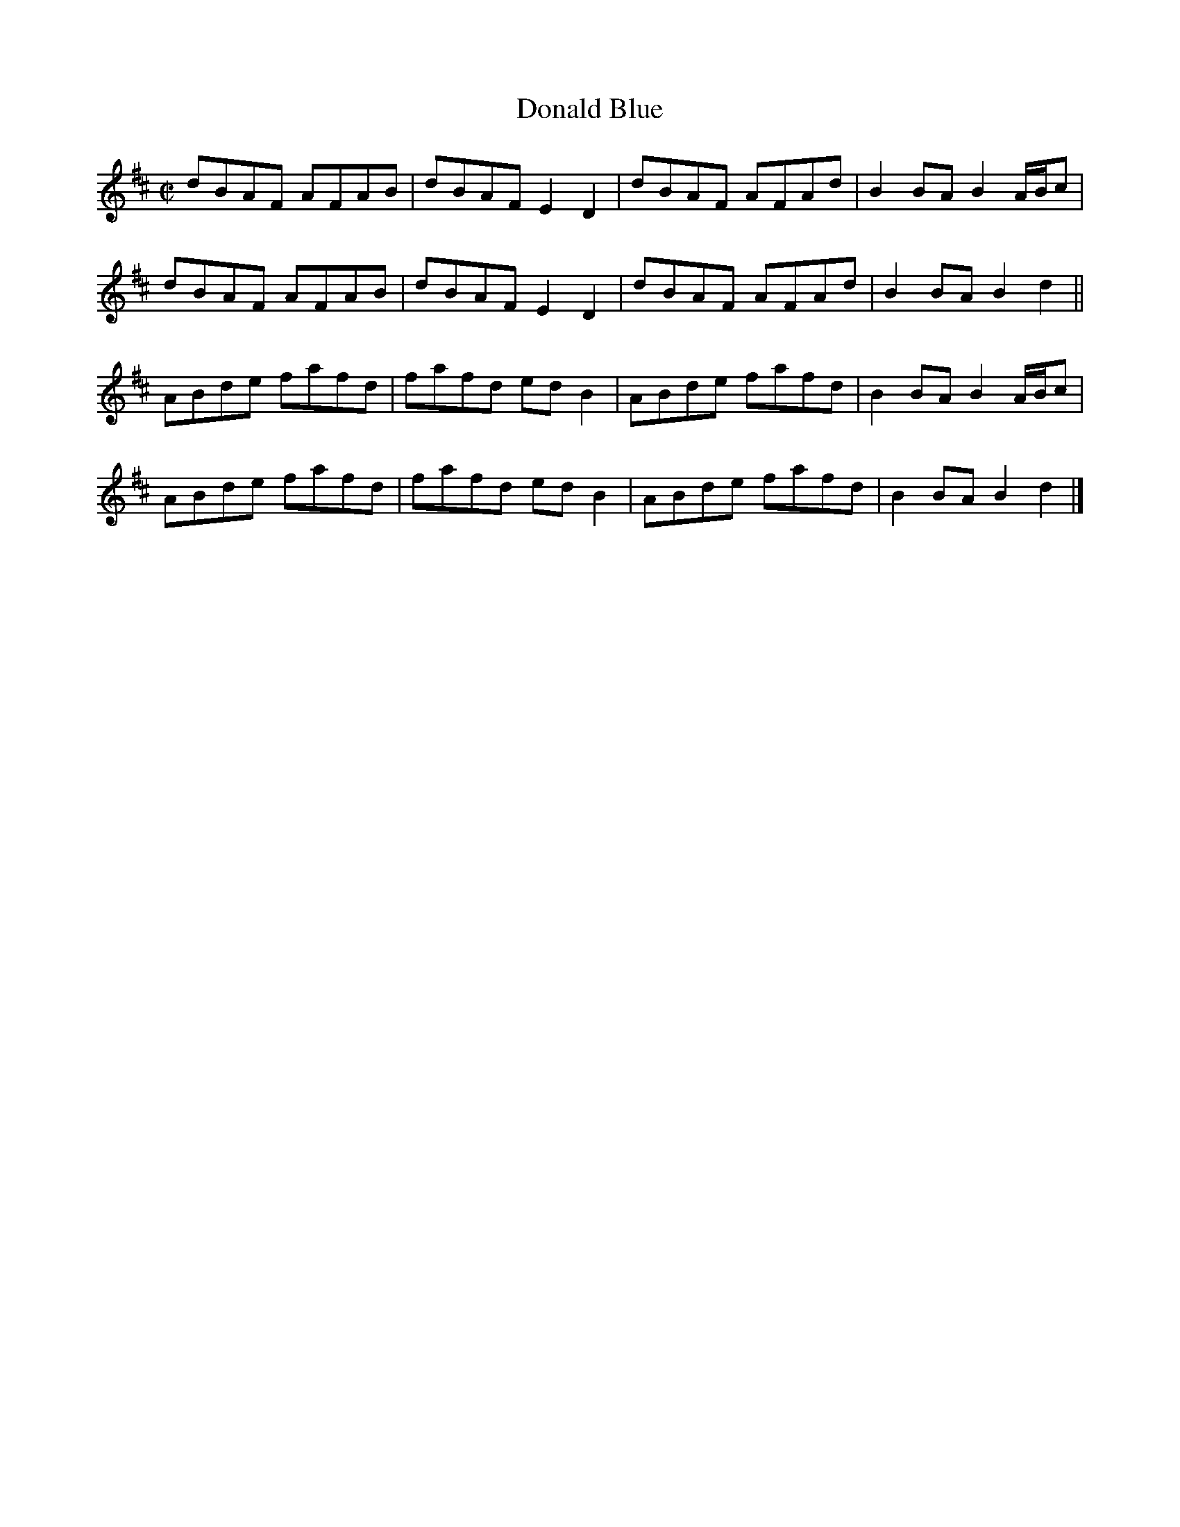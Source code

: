 X:1
T: Donald Blue
L: 1/8
M: C|
K: D
dBAF AFAB | dBAF E2 D2 | dBAF AFAd | B2 BA B2 A/B/c |
dBAF AFAB | dBAF E2 D2 | dBAF AFAd | B2 BA B2 d2 ||
ABde fafd | fafd ed B2 | ABde fafd | B2 BA B2 A/B/c |
ABde fafd | fafd ed B2 | ABde fafd | B2 BA B2 d2 |]
